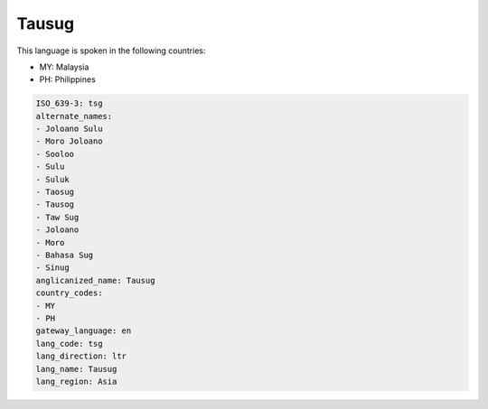 .. _tsg:

Tausug
======

This language is spoken in the following countries:

* MY: Malaysia
* PH: Philippines

.. code-block:: yaml

    ISO_639-3: tsg
    alternate_names:
    - Joloano Sulu
    - Moro Joloano
    - Sooloo
    - Sulu
    - Suluk
    - Taosug
    - Tausog
    - Taw Sug
    - Joloano
    - Moro
    - Bahasa Sug
    - Sinug
    anglicanized_name: Tausug
    country_codes:
    - MY
    - PH
    gateway_language: en
    lang_code: tsg
    lang_direction: ltr
    lang_name: Tausug
    lang_region: Asia
    
